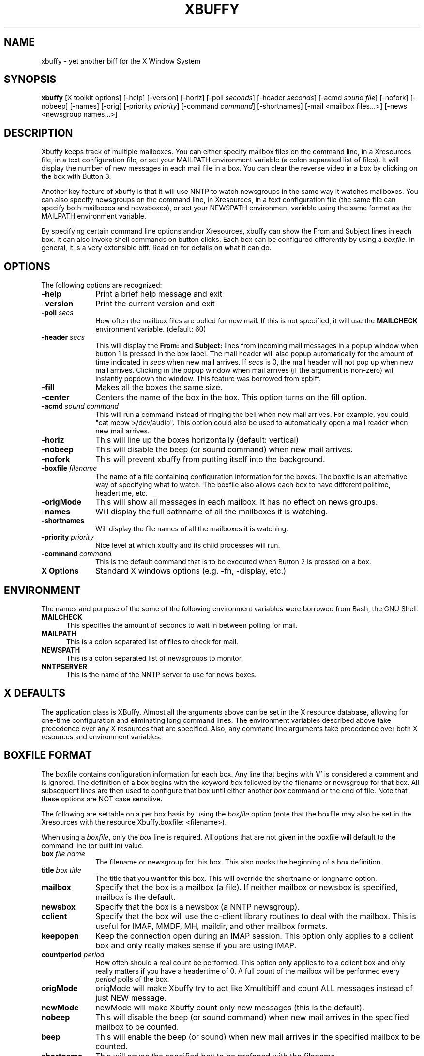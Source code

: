 .TH XBUFFY 1 08/20/99
.SH NAME
xbuffy \- yet another biff for the X Window System
.SH SYNOPSIS
.B xbuffy
[X toolkit options] [-help] [-version] [-horiz]
[-poll \fIseconds\fR]  [-header \fIseconds\fR]
[-acmd \fIsound file\fR]  [-nofork] [-nobeep] [-names] [-orig]
[-priority \fIpriority\fR]
[-command \fIcommand\fR] [-shortnames]
[-mail <mailbox files...>]
[-news <newsgroup names...>]

.SH DESCRIPTION

Xbuffy keeps track of multiple mailboxes.  You can
either specify mailbox files on the command line, in a
Xresources file, in a text configuration file, or set your
MAILPATH environment variable (a colon separated list of
files).  It will display the number of new messages in each
mail file in a box.  You can clear the reverse video in a box
by clicking on the box with Button 3.

Another key feature of xbuffy is that it will use NNTP
to watch newsgroups in the same way it watches mailboxes.
You can also specify newsgroups on the command line, in
Xresources, in a text configuration file (the same file
can specify both mailboxes and newsboxes), or set your
NEWSPATH environment variable using the same format as
the MAILPATH environment variable.

By specifying certain command line options and/or
Xresources, xbuffy can show the From and Subject lines in
each box.  It can also invoke shell commands on button
clicks.  Each box can be configured differently by using
a \fIboxfile.\fR  In general, it is a very extensible biff.
Read on for details on what it can do.

.SH OPTIONS
The following options are recognized:
.TP 10
.B -help
Print a brief help message and exit
.TP
.B -version
Print the current version and exit
.TP
.B -poll \fIsecs\fR
How often the mailbox files are polled for new mail.  If this is not
specified, it will use the \fBMAILCHECK\fR environment variable. (default: 60)
.TP
.B -header \fIsecs\fR
This will display the \fBFrom:\fR and \fBSubject:\fR
lines from incoming mail messages in a popup window
when button 1 is pressed in the box label.  The mail
header will also popup automatically for the amount of
time indicated in \fIsecs\fR when new mail arrives.  If
\fIsecs\fR is 0, the mail header will not pop up when
new mail arrives.  Clicking in the popup window when mail
arrives (if the argument is non-zero) will instantly popdown
the window.  This feature was borrowed from xpbiff.
.TP
.B -fill
Makes all the boxes the same size.
.TP
.B -center
Centers the name of the box in the box.  This option turns on the fill option.
.TP
.B -acmd \fIsound command\fR
This will run a command instead of ringing the bell when new mail arrives.
For example, you could "cat meow >/dev/audio".  This option could also
be used to automatically open a mail reader when new mail arrives.
.TP
.B -horiz
This will line up the boxes horizontally (default: vertical)
.TP
.B -nobeep
This will disable the beep (or sound command) when new
mail arrives.
.TP
.B -nofork
This will prevent xbuffy from putting itself into the background.
.TP
.B -boxfile \fIfilename\fR
The name of a file containing configuration information for the boxes.  The
boxfile is an alternative way of specifying what to watch.  The boxfile also
allows each box to have different polltime, headertime, etc.
.TP
.B -origMode
This will show all messages in each mailbox.  It has no effect on
news groups.
.TP
.B -names
Will display the full pathname of all the mailboxes
it is watching.
.TP
.B -shortnames
Will display the file names of all the mailboxes
it is watching.
.TP
.B -priority \fIpriority\fR
Nice level at which xbuffy and its child processes will run.
.TP
.B -command \fIcommand\fR
This is the default command that is to be executed when Button 2 is pressed
on a box.
.TP
.B X Options
Standard X windows options (e.g. -fn, -display, etc.)
.SH ENVIRONMENT
The names and purpose of the some of the following environment
variables were borrowed from Bash, the GNU Shell.
.TP 5
.B MAILCHECK
This specifies the amount of seconds to wait in between
polling for mail.
.TP
.B MAILPATH
This is a colon separated list of files to check for mail.
.TP
.B NEWSPATH
This is a colon separated list of newsgroups to monitor.
.TP
.B NNTPSERVER
This is the name of the NNTP server to use for news boxes.

.SH X DEFAULTS
The application class is XBuffy.
Almost all the arguments above can be set in the X resource
database, allowing for one-time configuration and eliminating
long command lines.  The environment variables described
above take precedence over any X resources that are
specified.  Also, any command line arguments take precedence
over both X resources and environment variables.

.SH BOXFILE FORMAT
The boxfile contains configuration information for each box.  Any line
that begins with '#' is considered a comment and is ignored.  The
definition of a box begins with the keyword \fIbox\fR followed by
the filename or newsgroup for that box.  All subsequent lines are then
used to configure that box until either another \fIbox\fR command or
the end of file.  Note that these options are NOT case sensitive.

The following are settable on a per box basis by using
the \fIboxfile\fR option (note that the boxfile may also be set in
the Xresources with the resource Xbuffy.boxfile: <filename>).

When using a \fIboxfile\fR, only the \fIbox\fR line is required.  All options
that are not given in the boxfile will default to the command line
(or built in) value.
.TP 10
.B box \fIfile name\fR
The filename or newsgroup for this box.  This also marks the beginning of
a box definition.
.TP
.B title \fIbox title\fR
The title that you want for this box.  This will override the shortname or
longname option.
.TP
.B mailbox
Specify that the box is a mailbox (a file).  If neither mailbox or
newsbox is specified, mailbox is the default.
.TP
.B newsbox
Specify that the box is a newsbox (a NNTP newsgroup).
.TP
.B cclient
Specify that the box will use the c-client library routines to deal with
the mailbox.  This is useful for IMAP, MMDF, MH, maildir, and other
mailbox formats.
.TP
.B keepopen
Keep the connection open during an IMAP session.  This option only
applies to a cclient box and only really makes sense if you are using IMAP.
.TP
.B countperiod \fIperiod\fR
How often should a real count be performed.  This option only applies to
to a cclient box and only really matters if you have a headertime of
0.  A full count of the mailbox will be performed every \fIperiod\fR
polls of the box.
.TP
.B origMode
origMode will make Xbuffy try to act like Xmultibiff and count ALL messages
instead of just NEW message.
.TP
.B newMode
newMode will make Xbuffy count only new messages (this is the default).
.TP
.B nobeep
This will disable the beep (or sound command) when new
mail arrives
in the specified mailbox to be counted.
.TP
.B beep
This will enable the beep (or sound) when new
mail arrives
in the specified mailbox to be counted.
.TP
.B shortname
This will cause the specified box to be prefaced with the filename.
.TP
.B longname
This will cause the specified box to
be prefaced with a full path name.
.TP
.B audio \fIcommand string\fR
Set to the command string to be used automatically when
new mail arrives.
.TP
.B polltime \fIsecs\fR
Set to the time (in seconds) in between polling the box.
.TP
.B headertime \fIsecs\fR
Set to the time (in seconds) to display the header when new
things arrive.
.TP
.B command  \fIcommand string\fR
Specifies a UNIX shell command to be executed by
\fBsh\fR when the middle mouse button is pushed in a
box.  Take care to escape characters correctly.

.TP 0
The following resources are settable on a per application basis
in the Xresources:

.TP 10
.B horiz
Set to TRUE or FALSE.  Same as the -horiz option.
.TP
.B mailboxes
Set to a colon separated list of mailboxes (files).  This
is the same as specifying files on the command line.
.TP
.B newsboxes
Set to a colon separated list of news groups.  This
is the same as specifying files on the command line.

.SH C-CLIENT NOTES

If Xbuffy has been compiled to use the c-client library you can tell
Xbuffy to use the routines in that library to deal with the mailbox.
The advantage of this is that Xbuffy will be able to deal with all the
mailbox formats that are understood by c-client.  These formats
include MMDF, MH, IMAP, and others.  To use the c-client functions you
must use a boxfile and specify the box type as \fIcclient\fR.

The file name you give after the box option determines what type of
driver cclient will use to read the mailbox.  In the simplest case of
just giving a filename (like Xbuffy normally uses) c-client will
attempt to figure out what format the mailbox uses.  There are a few
special names and prefixes for certain box types.
.TP
.B #mhinbox
The name #mhinbox refers to the directory inbox in the MH path.
.TP
.B #mh/
The prefix #mh/ refers to the directory in the MH path.
.TP
.B Remote Names
Names which start with { are remote names and are in the form
.ni
 { remote_system_name [:port] [flags] } [mailbox_name]
.fi
where:
.B remote_system_name
Internet domain name or bracketed IP address of server.
.TP
.B port
optional TCP port number, default is the default port for that service
.B flags
optional flags, one of the following (not all of these may work with
Xbuffy):
.B /service=service
mailbox access service, default is "imap"
.TP
.B /user=user
remote user name for login on the server
.TP
.B /anonymous
remote access as anonymous user
.TP
.B /debug
record protocol telemetry in application's debug log
.TP
.B /secure
do not transmit a plaintext password over the network
.TP
.B mailbox_name
remote mailbox name, default is INBOX

.SH EXAMPLES

The following examples demonstrate how to configure xbuffy to do the
same thing from both the command-line and X resources.  Although, for
maximum flexibility on a per-box basis, I suggest using a boxfile.

The following example will watch 2 mailboxes in a home directory:
.nf
	\fI% xbuffy -mail ~/box1 ~/box2 \fR
.fi

 boxfile:
.nf
	box ~/box1
	box ~/box2
.fi

The following example will watch a mailbox and a newsgroup:
.nf
	\fI% xbuffy -mail /usr/spool/mail/you -news comp.windows.x &\fR
.fi

 boxfile:
.nf
	box /usr/spool/mail/you
	box comp.windows.x
	newsbox
.fi

Here's a boxfile example for watching a few boxes using IMAP:
.nf

       # user fred's inbox
       box {imap.example.com/user=fred}
       title INBOX
       cclient
       polltime 180

       # user fred's box named foo
       box {imap.example.com/user=fred}foo
       title foo
       cclient
       polltime 180
.fi

.SH GRATITUDE
Thanks to John Reardon for writing the original Xmultibiff and Xmultibiff
2.0.  Xbuffy is a modified version of Xmultibiff 2.0 (although the
code is looking less and less similar everyday).

Thanks to Tim Culver <culver@doppke.com> for writing the original code
to use with the c-client code.

.SH BUGS

There is a bug with the NNTP stuff that isn't really Buffy's fault.  Most
versions of the NNTP server will not dynamically update the high message
number (you must disconnect from the server and re-connect to get a
new high message).  If your server is running one of these versions of
NNTP then you will not get told of new articles in your newsboxes.

.SH AUTHOR

xbuffy:	Bill Pemberton, wfp5p@virginia.EDU
.TP
xmultibiff: John Reardon, Midnight Networks Inc.,
	badger@midnight.com
